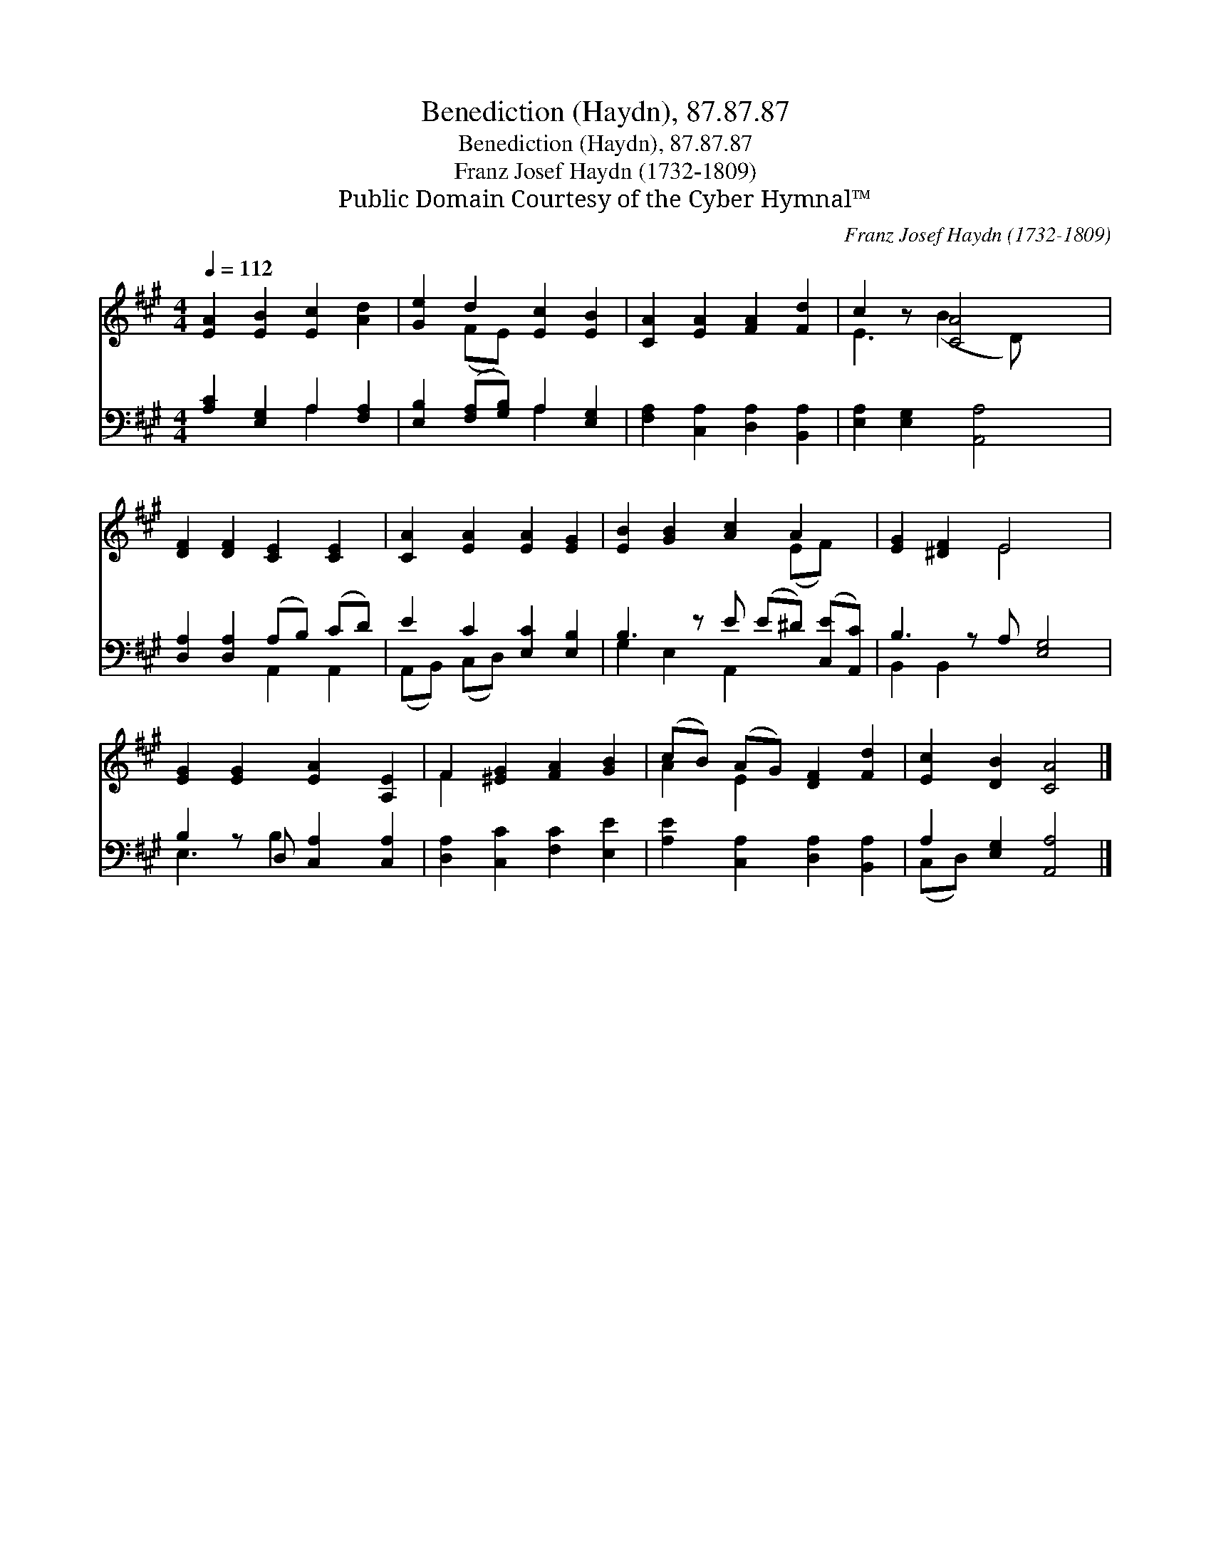 X:1
T:Benediction (Haydn), 87.87.87
T:Benediction (Haydn), 87.87.87
T:Franz Josef Haydn (1732-1809)
T:Public Domain Courtesy of the Cyber Hymnal™
C:Franz Josef Haydn (1732-1809)
Z:Public Domain
Z:Courtesy of the Cyber Hymnal™
%%score ( 1 2 ) ( 3 4 )
L:1/8
Q:1/4=112
M:4/4
K:A
V:1 treble 
V:2 treble 
V:3 bass 
V:4 bass 
V:1
 [EA]2 [EB]2 [Ec]2 [Ad]2 | [Ge]2 d2 [Ec]2 [EB]2 | [CA]2 [EA]2 [FA]2 [Fd]2 | c2 z [CA]4 x | %4
 [DF]2 [DF]2 [CE]2 [CE]2 | [CA]2 [EA]2 [EA]2 [EG]2 | [EB]2 [GB]2 [Ac]2 A2 x | [EG]2 [^DF]2 E4 x | %8
 [EG]2 [EG]2 [EA]2 [A,E]2 | F2 [^EG]2 [FA]2 [GB]2 | (cB) (AG) [DF]2 [Fd]2 | [Ec]2 [DB]2 [CA]4 |] %12
V:2
 x8 | x2 (FE) x4 | x8 | E3 (B2 D) x2 | x8 | x8 | x6 (EF) x | x4 E4 x | x8 | F2 x6 | A2 E2 x4 | %11
 x8 |] %12
V:3
 [A,C]2 [E,G,]2 A,2 [F,A,]2 | [E,B,]2 ([F,A,][G,B,]) A,2 [E,G,]2 | %2
 [F,A,]2 [C,A,]2 [D,A,]2 [B,,A,]2 | [E,A,]2 [E,G,]2 [A,,A,]4 | [D,A,]2 [D,A,]2 (A,B,) (CD) | %5
 E2 C2 [E,C]2 [E,B,]2 | B,3 z E (E^D) ([C,E][A,,C]) | B,3 z A, [E,G,]4 | B,2 z D, [C,A,]2 [C,A,]2 | %9
 [D,A,]2 [C,C]2 [F,C]2 [E,E]2 | [A,E]2 [C,A,]2 [D,A,]2 [B,,A,]2 | A,2 [E,G,]2 [A,,A,]4 |] %12
V:4
 x4 A,2 x2 | x4 A,2 x2 | x8 | x8 | x4 A,,2 A,,2 | (A,,B,,) (C,D,) x4 | G,2 E,2 A,,2 x3 | %7
 B,,2 B,,2 x5 | E,3 B,2 x3 | x8 | x8 | (C,D,) x6 |] %12

